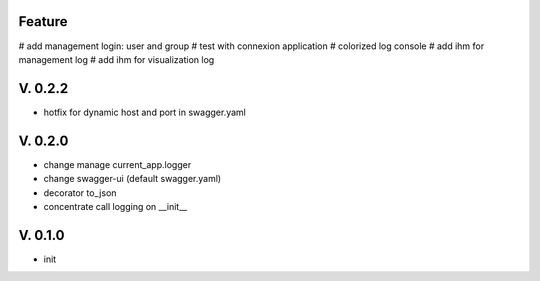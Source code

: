 Feature
=======

# add management login: user and group
# test with connexion application
# colorized log console
# add ihm for management log
# add ihm for visualization log

V. 0.2.2
========

- hotfix for dynamic host and port in swagger.yaml

V. 0.2.0
========

- change manage current_app.logger
- change swagger-ui (default swagger.yaml)
- decorator to_json
- concentrate call logging on __init__

V. 0.1.0
========

- init
